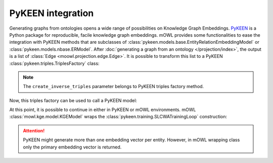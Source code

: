 PyKEEN integration
=======================


Generating graphs from ontologies opens a wide range of possibilities on Knowledge Graph Embeddings. `PyKEEN <https://pykeen.readthedocs.io/en/stable/index.html>`_ is a Python package for reproducible, facile knowledge graph embeddings. mOWL provides some functionalities to ease the integration with PyKEEN methods that are subclasses of :class:`pykeen.models.base.EntityRelationEmbeddingModel` or :class:`pykeen.models.nbase.ERModel`. After :doc:`generating a graph from an ontology </projection/index>`, the output is a list of :class:`Edge <moowl.projection.edge.Edge>`. It is possible to transform this list to a PyKEEN :class:`pykeen.triples.TriplesFactory` class:

.. testcode:: [pykeen]

   from mowl.projection.edge import Edge
   from mowl.datasets.builtin import PPIYeastSlimDataset
   from mowl.projection import TaxonomyProjector

   ds = PPIYeastSlimDataset()
   proj = TaxonomyProjector(True)

   edges = proj.project(ds.ontology)
   
   #edges = [Edge("node1", "rel1", "node3"), Edge("node5", "rel2", "node1"), Edge("node2", "rel1", "node1")] # example of edges
   triples_factory = Edge.as_pykeen(edges, create_inverse_triples = True)

.. note::
   The ``create_inverse_triples`` parameter belongs to PyKEEN triples factory method.

Now, this triples factory can be used to call a PyKEEN model:

.. testcode:: [pykeen]

   from pykeen.models import TransE
   pk_model = TransE(triples_factory=triples_factory, embedding_dim = 50, random_seed=42)

   
At this point, it is possible to continue in either in PyKEEN or mOWL environments. mOWL :class:`mowl.kge.model.KGEModel` wraps the :class:`pykeen.training.SLCWATrainingLoop` construction:

.. testcode:: [pykeen]

   from mowl.kge import KGEModel

   model = KGEModel(triples_factory, pk_model, epochs = 10, batch_size = 32)
   model.train()
   ent_embs = model.class_embeddings_dict
   rel_embs = model.object_property_embeddings_dict

.. attention::
   PyKEEN might generate more than one embedding vector per entity. However, in mOWL wrapping class only the primary embedding vector is returned.
